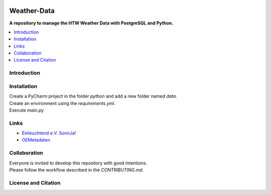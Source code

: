 |badge_license|

============
Weather-Data
============

**A repository to manage the HTW Weather Data with PostgreSQL and Python.**

.. contents::
    :depth: 2
    :local:
    :backlinks: top

Introduction
============


Installation
============
| Create a PyCharm project in the folder `python` and add a new folder named `data`.
| Create an environment using the `requirements.yml`.
| Execute `main.py`


Links
=====
- `Einleuchtend e.V. SonnJa! <http://einleuchtend.org/sonn-ja/das-projekt/>`_
- `OEMetadaten <https://github.com/OpenEnergyPlatform/oemetadata/>`_


Collaboration
=============
| Everyone is invited to develop this repository with good intentions.
| Please follow the workflow described in the `CONTRIBUTING.md`.


License and Citation
====================


.. |badge_license| image:: https://img.shields.io/github/license/htw-pv3/weather-data
    :target: LICENSE.txt
    :alt: License not found

